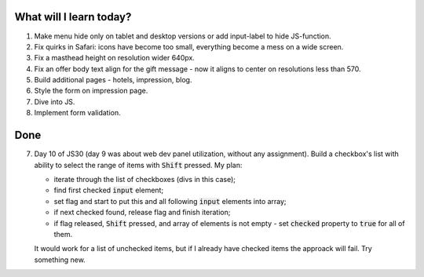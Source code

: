 .. title: Plan and done for June-06-2017
.. slug: plan-and-done-for-june-06-2017
.. date: 2017-06-06 16:43:31 UTC-07:00
.. tags: web-dev, JS30
.. category:
.. link:
.. description:
.. type: text

==============================
  What will I learn today?
==============================

#. Make menu hide only on tablet and desktop versions or add input-label to hide JS-function.
#. Fix quirks in Safari: icons have become too small, everything become a mess on a wide screen.
#. Fix a masthead height on resolution wider 640px.
#. Fix an offer body text align for the gift message - now it aligns to center on resolutions less than 570.
#. Build additional pages - hotels, impression, blog.
#. Style the form on impression page.
#. Dive into JS.
#. Implement form validation.

==============================
  Done
==============================

7. Day 10 of JS30 (day 9 was about web dev panel utilization, without any assignment). Build a checkbox's list with ability to select the range of items with :code:`Shift` pressed. My plan:

   * iterate through the list of checkboxes (divs in this case);
   * find first checked :code:`input` element;
   * set flag and start to put this and all following :code:`input` elements into array;
   * if next checked found, release flag and finish iteration;
   * if flag released, :code:`Shift` pressed, and array of elements is not empty - set :code:`checked` property to :code:`true` for all of them.

   It would work for a list of unchecked items, but if I already have checked items the approack will fail. Try something new.
